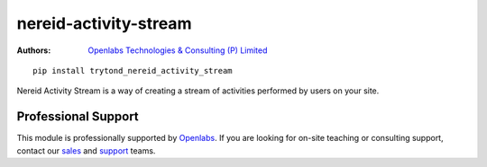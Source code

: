 nereid-activity-stream
======================

.. image:: https://travis-ci.org/openlabs/nereid-activity-stream.png?branch=develop
    :target: https://travis-ci.org/openlabs/nereid-activity-stream
.. image:: https://pypip.in/download/trytond_nereid_activity_stream/badge.svg
    :target: https://pypi.python.org/pypi/trytond_nereid_activity_stream/
    :alt: Downloads
.. image:: https://pypip.in/version/trytond_nereid_activity_stream/badge.svg
    :target: https://pypi.python.org/pypi/trytond_nereid_activity_stream/
    :alt: Latest Version
.. image:: https://pypip.in/status/trytond_nereid_activity_stream/badge.svg
    :target: https://pypi.python.org/pypi/trytond_nereid_activity_stream/
    :alt: Development Status
.. image:: https://coveralls.io/repos/openlabs/nereid-activity-stream/badge.png?branch=develop
    :target: https://coveralls.io/r/openlabs/nereid-activity-stream?branch=develop
    :alt: Coveralls

:Authors:
    `Openlabs Technologies & Consulting (P) Limited
    <http://www.openlabs.co.in>`_

::

    pip install trytond_nereid_activity_stream

Nereid Activity Stream is a way of creating a stream of activities
performed by users on your site.

Professional Support
--------------------

This module is professionally supported by `Openlabs <http://www.openlabs.co.in>`_.
If you are looking for on-site teaching or consulting support, contact our
`sales <mailto:sales@openlabs.co.in>`_ and `support
<mailto:support@openlabs.co.in>`_ teams.
